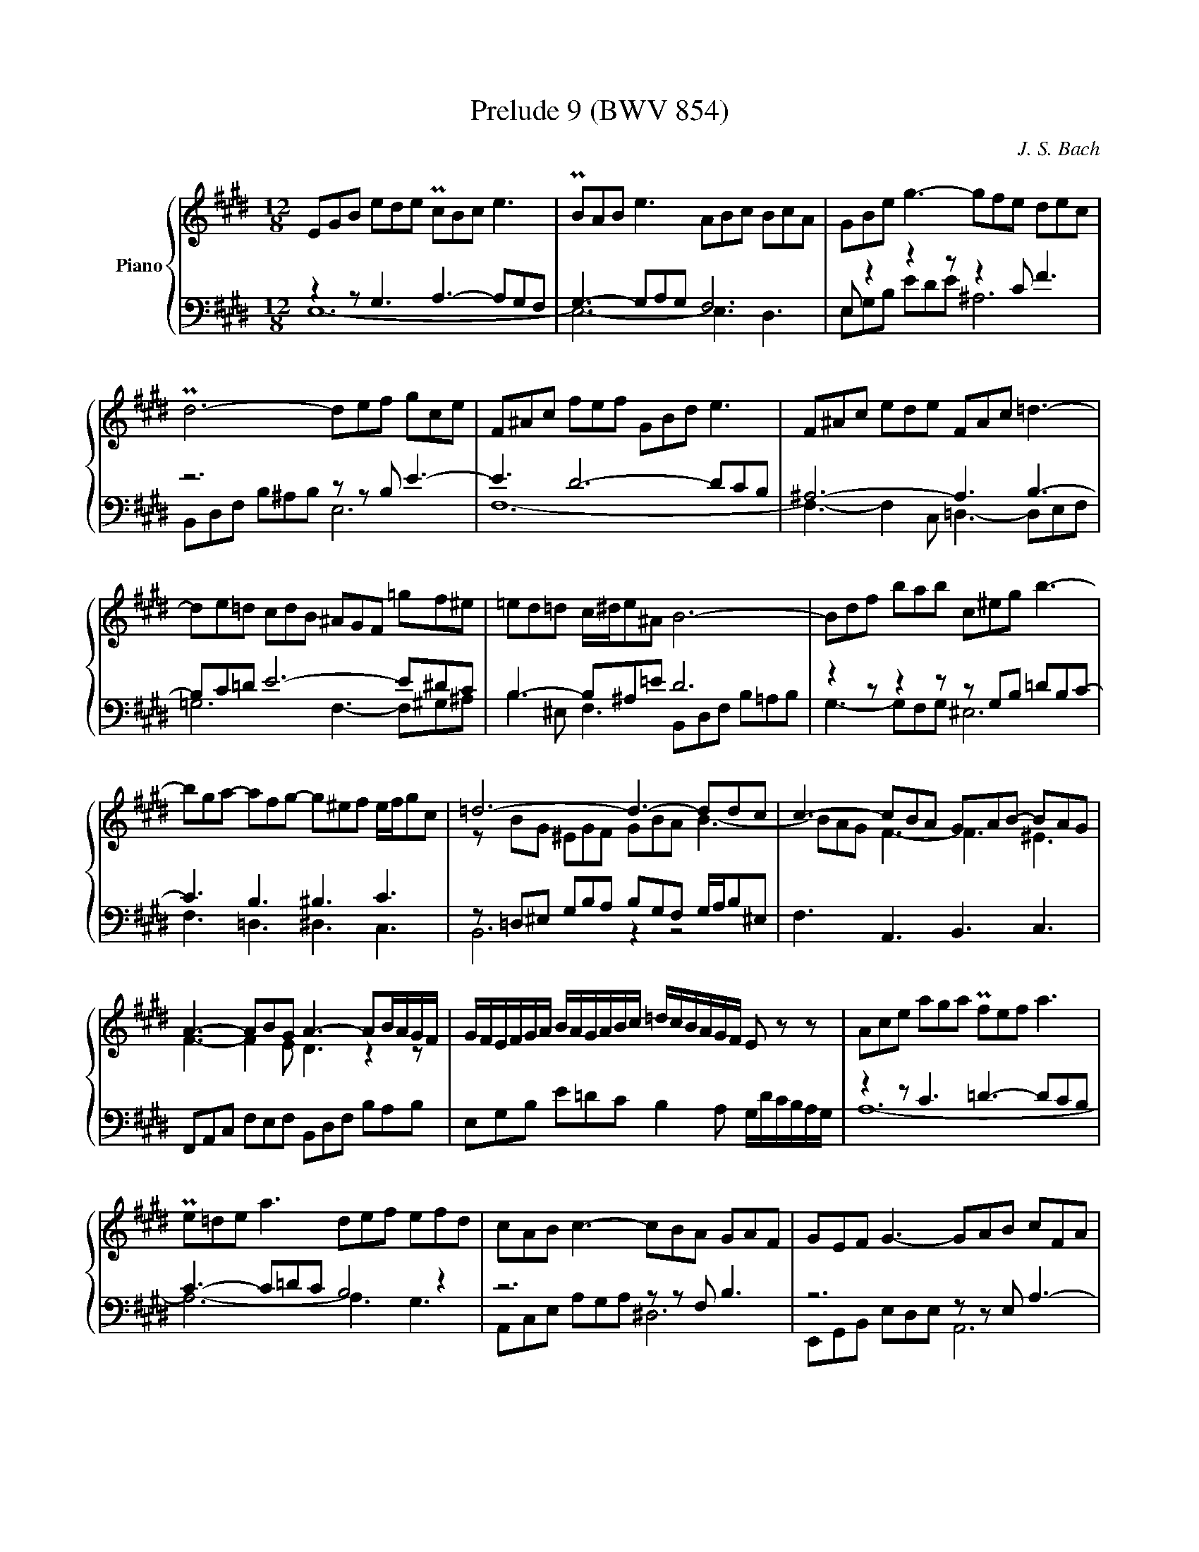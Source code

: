 X:91
T:Prelude 9 (BWV 854)
C:J. S. Bach
%%score { ( 1 2 ) | ( 3 4 ) }
L:1/16
M:12/8
I:linebreak $
K:E
V:1 treble nm="Piano"
V:2 treble 
V:3 bass 
L:1/8
V:4 bass 
L:1/8
V:1
 E2G2B2 e2d2e2 Pc2B2c2 e6 | PB2A2B2 e6 A2B2c2 B2c2A2 | G2B2e2 g6- g2f2e2 d2e2c2 |$ %3
 Pd12- d2e2f2 g2c2e2 | F2^A2c2 f2e2f2 G2B2d2 e6 | F2^A2c2 e2d2e2 F2A2c2 =d6- |$ %6
 d2e2=d2 c2d2B2 ^A2G2F2 =g2f2^e2 | =e2d2=d2 c^de2^A2 B12- | B2d2f2 b2a2b2 c2^e2g2 b6- |$ %9
 b2g2a2- a2f2g2- g2^e2f2 efg2c2 | =d12- d6- d2d2c2 | c6- c2B2A2 G2A2B2- B2A2G2 |$ %12
 A6- A2B2G2 A6- A2BAGF | GFEFGA BAGABc =dcBAGF E2 z2 z2 | A2c2e2 a2g2a2 Pf2e2f2 a6 |$ %15
 Pe2=d2e2 a6 d2e2f2 e2f2d2 | c2A2B2 c6- c2B2A2 G2A2F2 | G2E2F2 G6- G2A2B2 c2F2A2 |$ %18
 B,2D2F2 B2A2B2 C2E2G2 A6 | B,2D2F2 A2G2A2 B,2D2F2 =G6- | G2A2=G2 F2G2E2 D2C2B,2 =c2B2^A2 |$ %21
 =A2G2=G2 F^GA2D2 E12- | E12- E6- E4 ^D2 | !fermata!E24 |]
V:2
 x24 | x24 | x24 |$ x24 | x24 | x24 |$ x24 | x24 | x24 |$ x24 | z2 B2G2 ^E2G2F2 G2B2A2 B6- | %11
 B2A2G2 F6- F6 ^E6 |$ F6- F4 E2 D6 z4 z2 | x24 | x24 |$ x24 | x24 | x24 |$ x24 | x24 | x24 |$ x24 | %22
 z2 G,2B,2 =D2C2D2 C6- C4 =C2 | B,24 |]
V:3
 z2 z G,3 A,3- A,G,F, | G,3- G,A,G, F,6 | E, z2 z2 z z2 C F3 |$ z6 z z B, E3- | E3 D6- DCB, | %5
 ^A,6- A,3 B,3- |$ B,C=D E6- E^DC | B,3- B,^A,=E D6 | z2 z z2 z z G,B, =DB,C- |$ C3 B,3 ^B,3 C3 | %10
 z =D,^E, G,B,A, B,G,F, G,/A,/B,^E, | F,3 A,,3 B,,3 C,3 |$ F,,A,,C, F,E,F, B,,D,F, B,A,B, | %13
 E,G,B, E=DC B,2 A, G,/D/C/B,/A,/G,/ | z2 z C3 =D3- DCB, |$ C3- C=DC B,4 z2 | z6 z z F, B,3 | %17
 z6 z z E, A,3- |$ A,3 G,6- G,F,E, | D,6- D,3 E,3- | E,F,=G, A,6- A,^G,F, |$ %21
 E,3- E,D,A, G,E,G, A,G,A, | E,6 A,,C,E, A,G,A, | !fermata!E,,12 |]
V:4
 E,12- | E,6- E,3 D,3 | E,G,B, EDE ^A,6 |$ B,,D,F, B,^A,B, E,6 | F,12- | %5
 F,3- F,2 C, =D,3- D,E,F, |$ =G,6 F,3- F,^G,^A, | B,2 ^E, F,3 B,,D,F, B,=A,B, | G,3- G,F,G, ^E,6 |$ %9
 F,3 =D,3 ^D,3 C,3 | B,,6 z2 z4 | x12 |$ x12 | x12 | A,12- |$ A,6- A,3 G,3 | A,,C,E, A,G,A, ^D,6 | %17
 E,,G,,B,, E,D,E, A,,6 |$ B,,12- | B,,3- B,,2 F,, =G,,3- G,,A,,B,, | =C,6 B,,3- B,,^C,D, |$ %21
 E,2 ^A,, B,,3 C,6 | G,,6 A,,6 | G,12 |]

